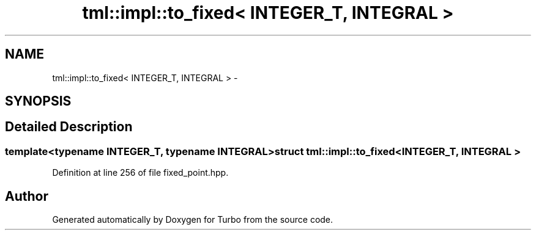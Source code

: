 .TH "tml::impl::to_fixed< INTEGER_T, INTEGRAL >" 3 "Fri Aug 22 2014" "Turbo" \" -*- nroff -*-
.ad l
.nh
.SH NAME
tml::impl::to_fixed< INTEGER_T, INTEGRAL > \- 
.SH SYNOPSIS
.br
.PP
.SH "Detailed Description"
.PP 

.SS "template<typename INTEGER_T, typename INTEGRAL>struct tml::impl::to_fixed< INTEGER_T, INTEGRAL >"

.PP
Definition at line 256 of file fixed_point\&.hpp\&.

.SH "Author"
.PP 
Generated automatically by Doxygen for Turbo from the source code\&.
